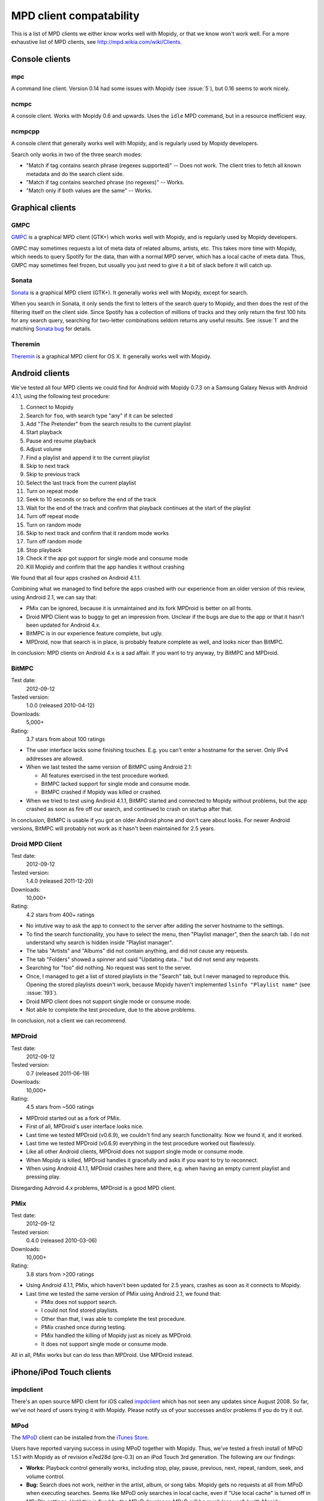 ************************
MPD client compatability
************************

This is a list of MPD clients we either know works well with Mopidy, or that we
know won't work well. For a more exhaustive list of MPD clients, see
http://mpd.wikia.com/wiki/Clients.


Console clients
===============

mpc
---

A command line client. Version 0.14 had some issues with Mopidy (see
:issue:`5`), but 0.16 seems to work nicely.


ncmpc
-----

A console client. Works with Mopidy 0.6 and upwards. Uses the ``idle`` MPD
command, but in a resource inefficient way.


ncmpcpp
-------

A console client that generally works well with Mopidy, and is regularly used
by Mopidy developers.

Search only works in two of the three search modes:

- "Match if tag contains search phrase (regexes supported)" -- Does not work.
  The client tries to fetch all known metadata and do the search client side.
- "Match if tag contains searched phrase (no regexes)" -- Works.
- "Match only if both values are the same" -- Works.


Graphical clients
=================

GMPC
----

`GMPC <http://gmpc.wikia.com>`_ is a graphical MPD client (GTK+) which works
well with Mopidy, and is regularly used by Mopidy developers.

GMPC may sometimes requests a lot of meta data of related albums, artists, etc.
This takes more time with Mopidy, which needs to query Spotify for the data,
than with a normal MPD server, which has a local cache of meta data. Thus, GMPC
may sometimes feel frozen, but usually you just need to give it a bit of slack
before it will catch up.


Sonata
------

`Sonata <http://sonata.berlios.de/>`_ is a graphical MPD client (GTK+).
It generally works well with Mopidy, except for search.

When you search in Sonata, it only sends the first to letters of the search
query to Mopidy, and then does the rest of the filtering itself on the client
side. Since Spotify has a collection of millions of tracks and they only return
the first 100 hits for any search query, searching for two-letter combinations
seldom returns any useful results. See :issue:`1` and the matching `Sonata
bug`_ for details.

.. _Sonata bug: http://developer.berlios.de/feature/?func=detailfeature&feature_id=5038&group_id=7323


Theremin
--------

`Theremin <http://theremin.sigterm.eu/>`_ is a graphical MPD client for OS X.
It generally works well with Mopidy.


.. _android_mpd_clients:

Android clients
===============

We've tested all four MPD clients we could find for Android with Mopidy 0.7.3 on
a Samsung Galaxy Nexus with Android 4.1.1, using the following test procedure:

#. Connect to Mopidy
#. Search for ``foo``, with search type "any" if it can be selected
#. Add "The Pretender" from the search results to the current playlist
#. Start playback
#. Pause and resume playback
#. Adjust volume
#. Find a playlist and append it to the current playlist
#. Skip to next track
#. Skip to previous track
#. Select the last track from the current playlist
#. Turn on repeat mode
#. Seek to 10 seconds or so before the end of the track
#. Wait for the end of the track and confirm that playback continues at the
   start of the playlist
#. Turn off repeat mode
#. Turn on random mode
#. Skip to next track and confirm that it random mode works
#. Turn off random mode
#. Stop playback
#. Check if the app got support for single mode and consume mode
#. Kill Mopidy and confirm that the app handles it without crashing

We found that all four apps crashed on Android 4.1.1.

Combining what we managed to find before the apps crashed with our experience
from an older version of this review, using Android 2.1, we can say that:

- PMix can be ignored, because it is unmaintained and its fork MPDroid is
  better on all fronts.

- Droid MPD Client was to buggy to get an impression from. Unclear if the bugs
  are due to the app or that it hasn't been updated for Android 4.x.

- BitMPC is in our experience feature complete, but ugly.

- MPDroid, now that search is in place, is probably feature complete as well,
  and looks nicer than BitMPC.

In conclusion: MPD clients on Android 4.x is a sad affair. If you want to try
anyway, try BitMPC and MPDroid.


BitMPC
------

Test date:
    2012-09-12
Tested version:
    1.0.0 (released 2010-04-12)
Downloads:
    5,000+
Rating:
    3.7 stars from about 100 ratings


- The user interface lacks some finishing touches. E.g. you can't enter a
  hostname for the server. Only IPv4 addresses are allowed.

- When we last tested the same version of BitMPC using Android 2.1:

  - All features exercised in the test procedure worked.

  - BitMPC lacked support for single mode and consume mode.

  - BitMPC crashed if Mopidy was killed or crashed.

- When we tried to test using Android 4.1.1, BitMPC started and connected to
  Mopidy without problems, but the app crashed as soon as fire off our search,
  and continued to crash on startup after that.

In conclusion, BitMPC is usable if you got an older Android phone and don't
care about looks. For newer Android versions, BitMPC will probably not work as
it hasn't been maintained for 2.5 years.


Droid MPD Client
----------------

Test date:
    2012-09-12
Tested version:
    1.4.0 (released 2011-12-20)
Downloads:
    10,000+
Rating:
    4.2 stars from 400+ ratings

- No intutive way to ask the app to connect to the server after adding the
  server hostname to the settings.

- To find the search functionality, you have to select the menu,
  then "Playlist manager", then the search tab. I do not understand why search
  is hidden inside "Playlist manager".

- The tabs "Artists" and "Albums" did not contain anything, and did not cause
  any requests.

- The tab "Folders" showed a spinner and said "Updating data..." but did not
  send any requests.

- Searching for "foo" did nothing. No request was sent to the server.

- Once, I managed to get a list of stored playlists in the "Search" tab, but I
  never managed to reproduce this. Opening the stored playlists doesn't work,
  because Mopidy haven't implemented ``lsinfo "Playlist name"`` (see
  :issue:`193`).

- Droid MPD client does not support single mode or consume mode.

- Not able to complete the test procedure, due to the above problems.

In conclusion, not a client we can recommend.


MPDroid
-------

Test date:
    2012-09-12
Tested version:
    0.7 (released 2011-06-19)
Downloads:
    10,000+
Rating:
    4.5 stars from ~500 ratings

- MPDroid started out as a fork of PMix.

- First of all, MPDroid's user interface looks nice.

- Last time we tested MPDroid (v0.6.9), we couldn't find any search
  functionality. Now we found it, and it worked.

- Last time we tested MPDroid (v0.6.9) everything in the test procedure worked
  out flawlessly.

- Like all other Android clients, MPDroid does not support single mode or
  consume mode.

- When Mopidy is killed, MPDroid handles it gracefully and asks if you want to
  try to reconnect.

- When using Android 4.1.1, MPDroid crashes here and there, e.g. when having an
  empty current playlist and pressing play.

Disregarding Adnroid 4.x problems, MPDroid is a good MPD client.


PMix
----

Test date:
    2012-09-12
Tested version:
    0.4.0 (released 2010-03-06)
Downloads:
    10,000+
Rating:
    3.8 stars from >200 ratings

- Using Android 4.1.1, PMix, which haven't been updated for 2.5 years, crashes
  as soon as it connects to Mopidy.

- Last time we tested the same version of PMix using Android 2.1, we found
  that:

  - PMix does not support search.

  - I could not find stored playlists.

  - Other than that, I was able to complete the test procedure.

  - PMix crashed once during testing.

  - PMix handled the killing of Mopidy just as nicely as MPDroid.

  - It does not support single mode or consume mode.

All in all, PMix works but can do less than MPDroid. Use MPDroid instead.


.. _ios_mpd_clients:

iPhone/iPod Touch clients
=========================

impdclient
----------

There's an open source MPD client for iOS called `impdclient
<http://code.google.com/p/impdclient/>`_ which has not seen any updates since
August 2008. So far, we've not heard of users trying it with Mopidy. Please
notify us of your successes and/or problems if you do try it out.


MPod
----

The `MPoD <http://www.katoemba.net/makesnosenseatall/mpod/>`_ client can be
installed from the `iTunes Store
<http://itunes.apple.com/us/app/mpod/id285063020>`_.

Users have reported varying success in using MPoD together with Mopidy. Thus,
we've tested a fresh install of MPoD 1.5.1 with Mopidy as of revision e7ed28d
(pre-0.3) on an iPod Touch 3rd generation. The following are our findings:

- **Works:** Playback control generally works, including stop, play, pause,
  previous, next, repeat, random, seek, and volume control.

- **Bug:** Search does not work, neither in the artist, album, or song
  tabs. Mopidy gets no requests at all from MPoD when executing searches. Seems
  like MPoD only searches in local cache, even if "Use local cache" is turned
  off in MPoD's settings. Until this is fixed by the MPoD developer, MPoD will
  be much less useful with Mopidy.

- **Bug:** When adding another playlist to the current playlist in MPoD,
  the currently playing track restarts at the beginning. I do not currently
  know enough about this bug, because I'm not sure if MPoD was in the "add to
  active playlist" or "replace active playlist" mode when I tested it. I only
  later learned what that button was for. Anyway, what I experienced was:

  #. I play a track
  #. I select a new playlist
  #. MPoD reconnects to Mopidy for unknown reason
  #. MPoD issues MPD command ``load "a playlist name"``
  #. MPoD issues MPD command ``play "-1"``
  #. MPoD issues MPD command ``playlistinfo "-1"``
  #. I hear that the currently playing tracks restarts playback

- **Tips:** MPoD seems to cache stored playlists, but they won't work if the
  server hasn't loaded stored playlists from e.g. Spotify yet. A trick to force
  refetching of playlists from Mopidy is to add a new empty playlist in MPoD.

- **Wishlist:** Modifying the current playlists is not supported by MPoD it
  seems.

- **Wishlist:** MPoD supports playback of Last.fm radio streams through the MPD
  server. Mopidy does not currently support this, but there is a wishlist bug
  at :issue:`38`.

- **Wishlist:** MPoD supports autodetection/-configuration of MPD servers
  through the use of Bonjour. Mopidy does not currently support this, but there
  is a wishlist bug at :issue:`39`.
